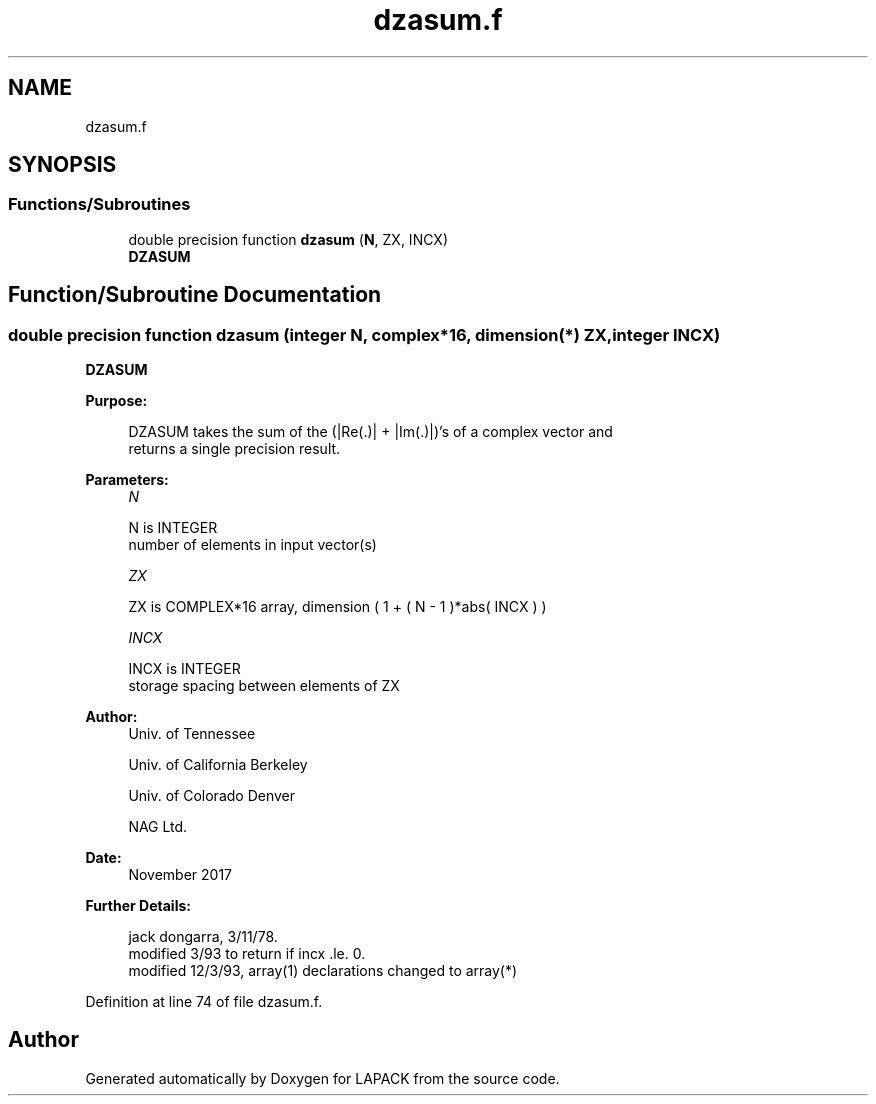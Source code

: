 .TH "dzasum.f" 3 "Tue Nov 14 2017" "Version 3.8.0" "LAPACK" \" -*- nroff -*-
.ad l
.nh
.SH NAME
dzasum.f
.SH SYNOPSIS
.br
.PP
.SS "Functions/Subroutines"

.in +1c
.ti -1c
.RI "double precision function \fBdzasum\fP (\fBN\fP, ZX, INCX)"
.br
.RI "\fBDZASUM\fP "
.in -1c
.SH "Function/Subroutine Documentation"
.PP 
.SS "double precision function dzasum (integer N, complex*16, dimension(*) ZX, integer INCX)"

.PP
\fBDZASUM\fP 
.PP
\fBPurpose: \fP
.RS 4

.PP
.nf
    DZASUM takes the sum of the (|Re(.)| + |Im(.)|)'s of a complex vector and
    returns a single precision result.
.fi
.PP
 
.RE
.PP
\fBParameters:\fP
.RS 4
\fIN\fP 
.PP
.nf
          N is INTEGER
         number of elements in input vector(s)
.fi
.PP
.br
\fIZX\fP 
.PP
.nf
          ZX is COMPLEX*16 array, dimension ( 1 + ( N - 1 )*abs( INCX ) )
.fi
.PP
.br
\fIINCX\fP 
.PP
.nf
          INCX is INTEGER
         storage spacing between elements of ZX
.fi
.PP
 
.RE
.PP
\fBAuthor:\fP
.RS 4
Univ\&. of Tennessee 
.PP
Univ\&. of California Berkeley 
.PP
Univ\&. of Colorado Denver 
.PP
NAG Ltd\&. 
.RE
.PP
\fBDate:\fP
.RS 4
November 2017 
.RE
.PP
\fBFurther Details: \fP
.RS 4

.PP
.nf
     jack dongarra, 3/11/78.
     modified 3/93 to return if incx .le. 0.
     modified 12/3/93, array(1) declarations changed to array(*)
.fi
.PP
 
.RE
.PP

.PP
Definition at line 74 of file dzasum\&.f\&.
.SH "Author"
.PP 
Generated automatically by Doxygen for LAPACK from the source code\&.
